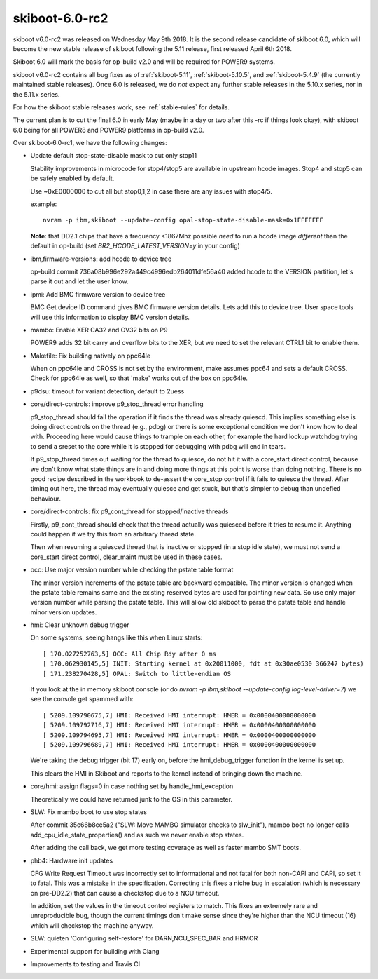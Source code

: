 .. _skiboot-6.0-rc2:

skiboot-6.0-rc2
===============

skiboot v6.0-rc2 was released on Wednesday May 9th 2018. It is the second
release candidate of skiboot 6.0, which will become the new stable release
of skiboot following the 5.11 release, first released April 6th 2018.

Skiboot 6.0 will mark the basis for op-build v2.0 and will be required for
POWER9 systems.

skiboot v6.0-rc2 contains all bug fixes as of :ref:`skiboot-5.11`,
:ref:`skiboot-5.10.5`, and :ref:`skiboot-5.4.9` (the currently maintained
stable releases). Once 6.0 is released, we do *not* expect any further
stable releases in the 5.10.x series, nor in the 5.11.x series.

For how the skiboot stable releases work, see :ref:`stable-rules` for details.

The current plan is to cut the final 6.0 in early May (maybe in a day or two
after this -rc if things look okay), with skiboot 6.0
being for all POWER8 and POWER9 platforms in op-build v2.0.

Over skiboot-6.0-rc1, we have the following changes:

- Update default stop-state-disable mask to cut only stop11

  Stability improvements in microcode for stop4/stop5 are
  available in upstream hcode images. Stop4 and stop5 can
  be safely enabled by default.

  Use ~0xE0000000 to cut all but stop0,1,2 in case there
  are any issues with stop4/5.

  example: ::

    nvram -p ibm,skiboot --update-config opal-stop-state-disable-mask=0x1FFFFFFF

  **Note**: that DD2.1 chips that have a frequency <1867Mhz possible *need* to
  run a hcode image *different* than the default in op-build (set
  `BR2_HCODE_LATEST_VERSION=y` in your config)

- ibm,firmware-versions: add hcode to device tree

  op-build commit 736a08b996e292a449c4996edb264011dfe56a40
  added hcode to the VERSION partition, let's parse it out
  and let the user know.

- ipmi: Add BMC firmware version to device tree

  BMC Get device ID command gives BMC firmware version details. Lets add this
  to device tree. User space tools will use this information to display BMC
  version details.

- mambo: Enable XER CA32 and OV32 bits on P9

  POWER9 adds 32 bit carry and overflow bits to the XER, but we need to
  set the relevant CTRL1 bit to enable them.

- Makefile: Fix building natively on ppc64le

  When on ppc64le and CROSS is not set by the environment, make assumes
  ppc64 and sets a default CROSS. Check for ppc64le as well, so that
  'make' works out of the box on ppc64le.
- p9dsu: timeout for variant detection, default to 2uess

- core/direct-controls: improve p9_stop_thread error handling

  p9_stop_thread should fail the operation if it finds the thread was
  already quiescd. This implies something else is doing direct controls
  on the thread (e.g., pdbg) or there is some exceptional condition we
  don't know how to deal with. Proceeding here would cause things to
  trample on each other, for example the hard lockup watchdog trying to
  send a sreset to the core while it is stopped for debugging with pdbg
  will end in tears.

  If p9_stop_thread times out waiting for the thread to quiesce, do
  not hit it with a core_start direct control, because we don't know
  what state things are in and doing more things at this point is worse
  than doing nothing. There is no good recipe described in the workbook
  to de-assert the core_stop control if it fails to quiesce the thread.
  After timing out here, the thread may eventually quiesce and get
  stuck, but that's simpler to debug than undefied behaviour.

- core/direct-controls: fix p9_cont_thread for stopped/inactive threads

  Firstly, p9_cont_thread should check that the thread actually was
  quiesced before it tries to resume it. Anything could happen if we
  try this from an arbitrary thread state.

  Then when resuming a quiesced thread that is inactive or stopped (in
  a stop idle state), we must not send a core_start direct control,
  clear_maint must be used in these cases.
- occ: Use major version number while checking the pstate table format

  The minor version increments of the pstate table are backward
  compatible. The minor version is changed when the pstate table
  remains same and the existing reserved bytes are used for pointing
  new data. So use only major version number while parsing the pstate
  table. This will allow old skiboot to parse the pstate table and
  handle minor version updates.

- hmi: Clear unknown debug trigger

  On some systems, seeing hangs like this when Linux starts: ::

      [ 170.027252763,5] OCC: All Chip Rdy after 0 ms
      [ 170.062930145,5] INIT: Starting kernel at 0x20011000, fdt at 0x30ae0530 366247 bytes)
      [ 171.238270428,5] OPAL: Switch to little-endian OS

  If you look at the in memory skiboot console (or do `nvram -p
  ibm,skiboot --update-config log-level-driver=7`) we see the console get
  spammed with: ::

      [ 5209.109790675,7] HMI: Received HMI interrupt: HMER = 0x0000400000000000
      [ 5209.109792716,7] HMI: Received HMI interrupt: HMER = 0x0000400000000000
      [ 5209.109794695,7] HMI: Received HMI interrupt: HMER = 0x0000400000000000
      [ 5209.109796689,7] HMI: Received HMI interrupt: HMER = 0x0000400000000000

  We're taking the debug trigger (bit 17) early on, before the
  hmi_debug_trigger function in the kernel is set up.

  This clears the HMI in Skiboot and reports to the kernel instead of
  bringing down the machine.

- core/hmi: assign flags=0 in case nothing set by handle_hmi_exception

  Theoretically we could have returned junk to the OS in this parameter.

- SLW: Fix mambo boot to use stop states

  After commit 35c66b8ce5a2 ("SLW: Move MAMBO simulator checks to
  slw_init"), mambo boot no longer calls add_cpu_idle_state_properties()
  and as such we never enable stop states.

  After adding the call back, we get more testing coverage as well
  as faster mambo SMT boots.

- phb4: Hardware init updates

  CFG Write Request Timeout was incorrectly set to informational and not
  fatal for both non-CAPI and CAPI, so set it to fatal.  This was a
  mistake in the specification.  Correcting this fixes a niche bug in
  escalation (which is necessary on pre-DD2.2) that can cause a checkstop
  due to a NCU timeout.

  In addition, set the values in the timeout control registers to match.
  This fixes an extremely rare and unreproducible bug, though the current
  timings don't make sense since they're higher than the NCU timeout (16)
  which will checkstop the machine anyway.

- SLW: quieten 'Configuring self-restore' for DARN,NCU_SPEC_BAR and HRMOR
- Experimental support for building with Clang
- Improvements to testing and Travis CI
